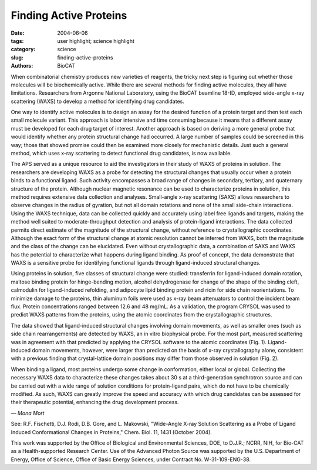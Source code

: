 Finding Active Proteins
#######################

:date: 2004-06-06
:tags: user highlight; science highlight
:category: science
:slug: finding-active-proteins
:authors: BioCAT

.. thumbnail::

    .. image:: {filename}/images/scihi/active1.png
        :class: img-responsive

When combinatorial chemistry produces new varieties of reagents, the
tricky next step is figuring out whether those molecules will be
biochemically active. While there are several methods for finding active
molecules, they all have limitations. Researchers from Argonne National
Laboratory, using the BioCAT beamline 18-ID, employed wide-angle x-ray
scattering (WAXS) to develop a method for identifying drug candidates.

One way to identify active molecules is to design an assay for
the desired function of a protein target and then test each small
molecule variant. This approach is labor intensive and time consuming
because it means that a different assay must be developed for
each drug target of interest. Another approach is based on
deriving a more general probe that would identify whether any protein
structural change had occurred. A large number of samples could be
screened in this way; those that showed promise could then be
examined more closely for mechanistic details. Just such a
general method, which uses x-ray scattering to detect functional
drug candidates, is now available.

.. thumbnail::

    .. image:: {filename}/images/scihi/active2.png
        :class: img-responsive

The APS served as a unique resource to aid the investigators in their study of
WAXS of proteins in solution. The researchers are developing WAXS as a probe
for detecting the structural changes that usually occur when a protein binds
to a functional ligand. Such activity encompasses a broad range of changes in
secondary, tertiary, and quaternary structure of the protein. Although nuclear
magnetic resonance can be used to characterize proteins in solution, this
method requires extensive data collection and analyses. Small-angle x-ray scattering
(SAXS) allows researchers to observe changes in the radius of gyration, but
not all domain rotations and none of the small side-chain interactions.
Using the WAXS technique, data can be collected quickly and accurately using
label free ligands and targets, making the method well suited to moderate-throughput
detection and analysis of protein-ligand interactions. The data collected
permits direct estimate of the magnitude of the structural change, without reference
to crystallographic coordinates. Although the exact form of the structural
change at atomic resolution cannot be inferred from WAXS, both the magnitude
and the class of the change can be elucidated. Even without crystallographic
data, a combination of SAXS and WAXS has the potential to characterize what
happens during ligand binding. As proof of concept, the data demonstrate that
WAXS is a sensitive probe for identifying functional ligands through ligand-induced
structural changes.

Using proteins in solution, five classes of structural change were studied:
transferrin for ligand-induced domain rotation, maltose binding protein for
hinge-bending motion, alcohol dehydrogenase for change of the shape of the
binding cleft, calmodulin for ligand-induced refolding, and adipocyte lipid
binding protein and ricin for side chain reorientations. To minimize damage
to the proteins, thin aluminum foils were used as x-ray beam attenuators to
control the incident beam flux. Protein concentrations ranged between 12.6 and
48 mg/mL. As a validation, the program CRYSOL was used to predict WAXS patterns
from the proteins, using the atomic coordinates from the crystallographic
structures.

The data showed that ligand-induced structural changes involving domain
movements, as well as smaller ones (such as side chain rearrangements) are
detected by WAXS, an in vitro biophysical probe. For the most part, measured
scattering was in agreement with that predicted by applying the CRYSOL software
to the atomic coordinates (Fig. 1). Ligand-induced domain movements, however,
were larger than predicted on the basis of x-ray crystallography alone, consistent
with a previous finding that crystal-lattice domain positions may differ from those
observed in solution (Fig. 2).

When binding a ligand, most proteins undergo some change in conformation, either
local or global. Collecting the necessary WAXS data to characterize these changes
takes about 30 s at a third-generation synchrotron source and can be carried
out with a wide range of solution conditions for protein-ligand pairs, which
do not have to be chemically modified. As such, WAXS can greatly improve the
speed and accuracy with which drug candidates can be assessed for their therapeutic
potential, enhancing the drug development process.

*— Mona Mort*

See: R.F. Fischetti, D.J. Rodi, D.B. Gore, and L. Makowski, "Wide-Angle X-ray
Solution Scattering as a Probe of Ligand Induced Conformational Changes in
Proteins," Chem. Biol. 11, 1431 (October 2004).

This work was supported by the Office of Biological and Environmental
Sciences, DOE, to D.J.R.; NCRR, NIH, for Bio-CAT as a Health-supported
Research Center. Use of the Advanced Photon Source was supported
by the U.S. Department of Energy, Office of Science, Office of
Basic Energy Sciences, under Contract No. W-31-109-ENG-38.
